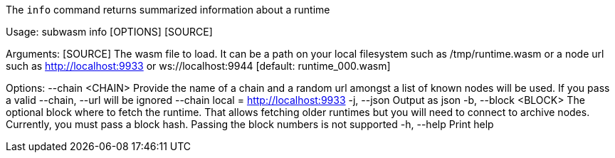 The `info` command returns summarized information about a runtime

Usage: subwasm info [OPTIONS] [SOURCE]

Arguments:
  [SOURCE]  The wasm file to load. It can be a path on your local filesystem such as /tmp/runtime.wasm or a node url such as http://localhost:9933 or ws://localhost:9944 [default: runtime_000.wasm]

Options:
      --chain <CHAIN>  Provide the name of a chain and a random url amongst a list of known nodes will be used. If you pass a valid --chain, --url will be ignored --chain local = http://localhost:9933
  -j, --json           Output as json
  -b, --block <BLOCK>  The optional block where to fetch the runtime. That allows fetching older runtimes but you will need to connect to archive nodes. Currently, you must pass a block hash. Passing the block numbers is not supported
  -h, --help           Print help
